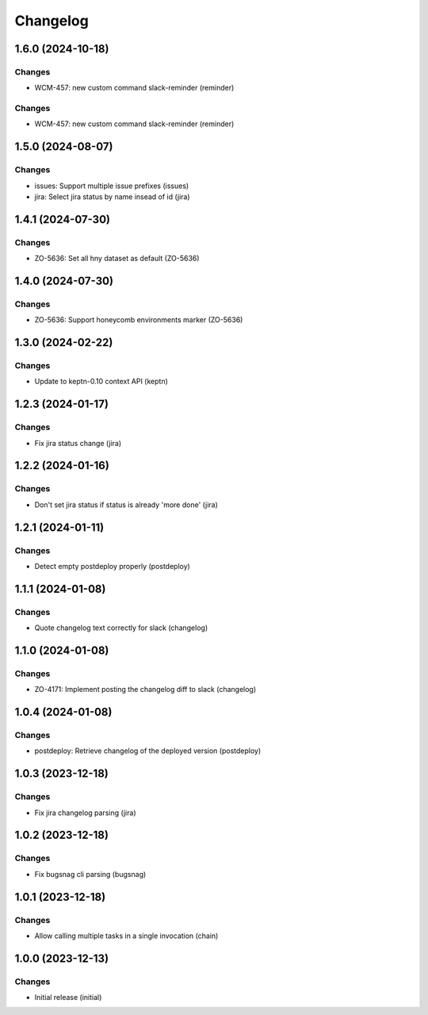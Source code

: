 Changelog
=========

.. towncrier release notes start

1.6.0 (2024-10-18)
------------------

Changes
+++++++

- WCM-457: new custom command slack-reminder (reminder)


Changes
+++++++

- WCM-457: new custom command slack-reminder (reminder)


1.5.0 (2024-08-07)
------------------

Changes
+++++++

- issues: Support multiple issue prefixes (issues)
- jira: Select jira status by name insead of id (jira)


1.4.1 (2024-07-30)
------------------

Changes
+++++++

- ZO-5636: Set all hny dataset as default (ZO-5636)


1.4.0 (2024-07-30)
------------------

Changes
+++++++

- ZO-5636: Support honeycomb environments marker (ZO-5636)


1.3.0 (2024-02-22)
------------------

Changes
+++++++

- Update to keptn-0.10 context API (keptn)


1.2.3 (2024-01-17)
------------------

Changes
+++++++

- Fix jira status change (jira)


1.2.2 (2024-01-16)
------------------

Changes
+++++++

- Don't set jira status if status is already 'more done' (jira)


1.2.1 (2024-01-11)
------------------

Changes
+++++++

- Detect empty postdeploy properly (postdeploy)


1.1.1 (2024-01-08)
------------------

Changes
+++++++

- Quote changelog text correctly for slack (changelog)


1.1.0 (2024-01-08)
------------------

Changes
+++++++

- ZO-4171: Implement posting the changelog diff to slack (changelog)


1.0.4 (2024-01-08)
------------------

Changes
+++++++

- postdeploy: Retrieve changelog of the deployed version (postdeploy)


1.0.3 (2023-12-18)
------------------

Changes
+++++++

- Fix jira changelog parsing (jira)


1.0.2 (2023-12-18)
------------------

Changes
+++++++

- Fix bugsnag cli parsing (bugsnag)


1.0.1 (2023-12-18)
------------------

Changes
+++++++

- Allow calling multiple tasks in a single invocation (chain)


1.0.0 (2023-12-13)
------------------

Changes
+++++++

- Initial release (initial)
